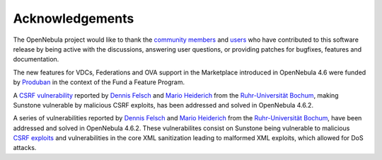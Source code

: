 .. _acknowledgements:

================
Acknowledgements
================

The OpenNebula project would like to thank the `community members <http://www.opennebula.org/about:contributors>`__ and `users <http://www.opennebula.org/users:users>`__ who have contributed to this software release by being active with the discussions, answering user questions, or providing patches for bugfixes, features and documentation.

The new features for VDCs, Federations and OVA support in the Marketplace introduced in OpenNebula 4.6 were funded by `Produban <http://www.produban.com>`__ in the context of the Fund a Feature Program.

A `CSRF vulnerability <http://en.wikipedia.org/wiki/Cross-site_request_forgery>`__ reported by `Dennis Felsch <mailto:dennis.felsch_at_ruhr-uni-bochum.de>`__ and `Mario Heiderich <mailto:mario.heiderich_at_ruhr-uni-bochum.de>`__ from the `Ruhr-Universität Bochum <http://www.ruhr-uni-bochum.de/>`__, making Sunstone vulnerable by malicious CSRF exploits, has been addressed and solved in OpenNebula 4.6.2.

A series of vulnerabilities reported by `Dennis Felsch <mailto:dennis.felsch_at_ruhr-uni-bochum.de>`__ and `Mario Heiderich <mailto:mario.heiderich_at_ruhr-uni-bochum.de>`__ from the `Ruhr-Universität Bochum <http://www.ruhr-uni-bochum.de/>`__, have been addressed and solved in OpenNebula 4.6.2. These vulnerabilites consist on Sunstone being vulnerable to malicious `CSRF exploits <https://www.owasp.org/index.php/CSRF>`__ and vulnerabilities in the core XML sanitization leading to malformed XML exploits, which allowed for DoS attacks.
